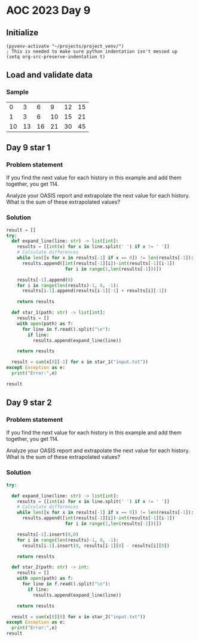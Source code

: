 
* AOC 2023 Day 9

** Initialize 
#+BEGIN_SRC elisp
  (pyvenv-activate "~/projects/project_venv/")
  ; This is needed to make sure python indentation isn't messed up
  (setq org-src-preserve-indentation t)
#+END_SRC

#+RESULTS:
: t

** Load and validate data
*** Sample
|  0 |  3 |  6 |  9 | 12 | 15 |
|  1 |  3 |  6 | 10 | 15 | 21 |
| 10 | 13 | 16 | 21 | 30 | 45 |

** Day 9 star 1
*** Problem statement

If you find the next value for each history in this example and add
them together, you get 114.

Analyze your OASIS report and extrapolate the next value for each
history. What is the sum of these extrapolated values?

*** Solution
#+BEGIN_SRC python :session  :results value
result = []
try:
  def expand_line(line: str) -> list[int]:
    results = [[int(x) for x in line.split(' ') if x != ' ']]
    # Calculate differences
    while len([x for x in results[-1] if x == 0]) != len(results[-1]):
      results.append([int(results[-1][i])-int(results[-1][i-1])
                      for i in range(1,len(results[-1]))])

    results[-1].append(0)
    for i in range(len(results)-1, 0, -1):
      results[i-1].append(results[i-1][-1] + results[i][-1])
        
    return results
  
  def star_1(path: str) -> list[int]:
    results = []
    with open(path) as f:
      for line in f.read().split("\n"):
        if line:
          results.append(expand_line(line))

    return results

  result = sum(x[0][-1] for x in star_1("input.txt"))
except Exception as e:
  print("Error:",e)
  
result
#+END_SRC

** Day 9 star 2
*** Problem statement

If you find the next value for each history in this example and add
them together, you get 114.

Analyze your OASIS report and extrapolate the next value for each
history. What is the sum of these extrapolated values?

*** Solution
#+BEGIN_SRC python :session :results value
try:

  def expand_line(line: str) -> list[int]:
    results = [[int(x) for x in line.split(' ') if x != ' ']]
    # Calculate differences
    while len([x for x in results[-1] if x == 0]) != len(results[-1]):
      results.append([int(results[-1][i])-int(results[-1][i-1])
                      for i in range(1,len(results[-1]))])

    results[-1].insert(0,0)
    for i in range(len(results)-1, 0, -1):
      results[i-1].insert(0, results[i-1][0] - results[i][0])
        
    return results

  def star_2(path: str) -> int:
    results = []
    with open(path) as f:
      for line in f.read().split("\n"):
        if line:
          results.append(expand_line(line))

    return results

  result = sum(x[0][0] for x in star_2("input.txt"))
except Exception as e:
  print("Error:",e)
result
#+END_SRC

